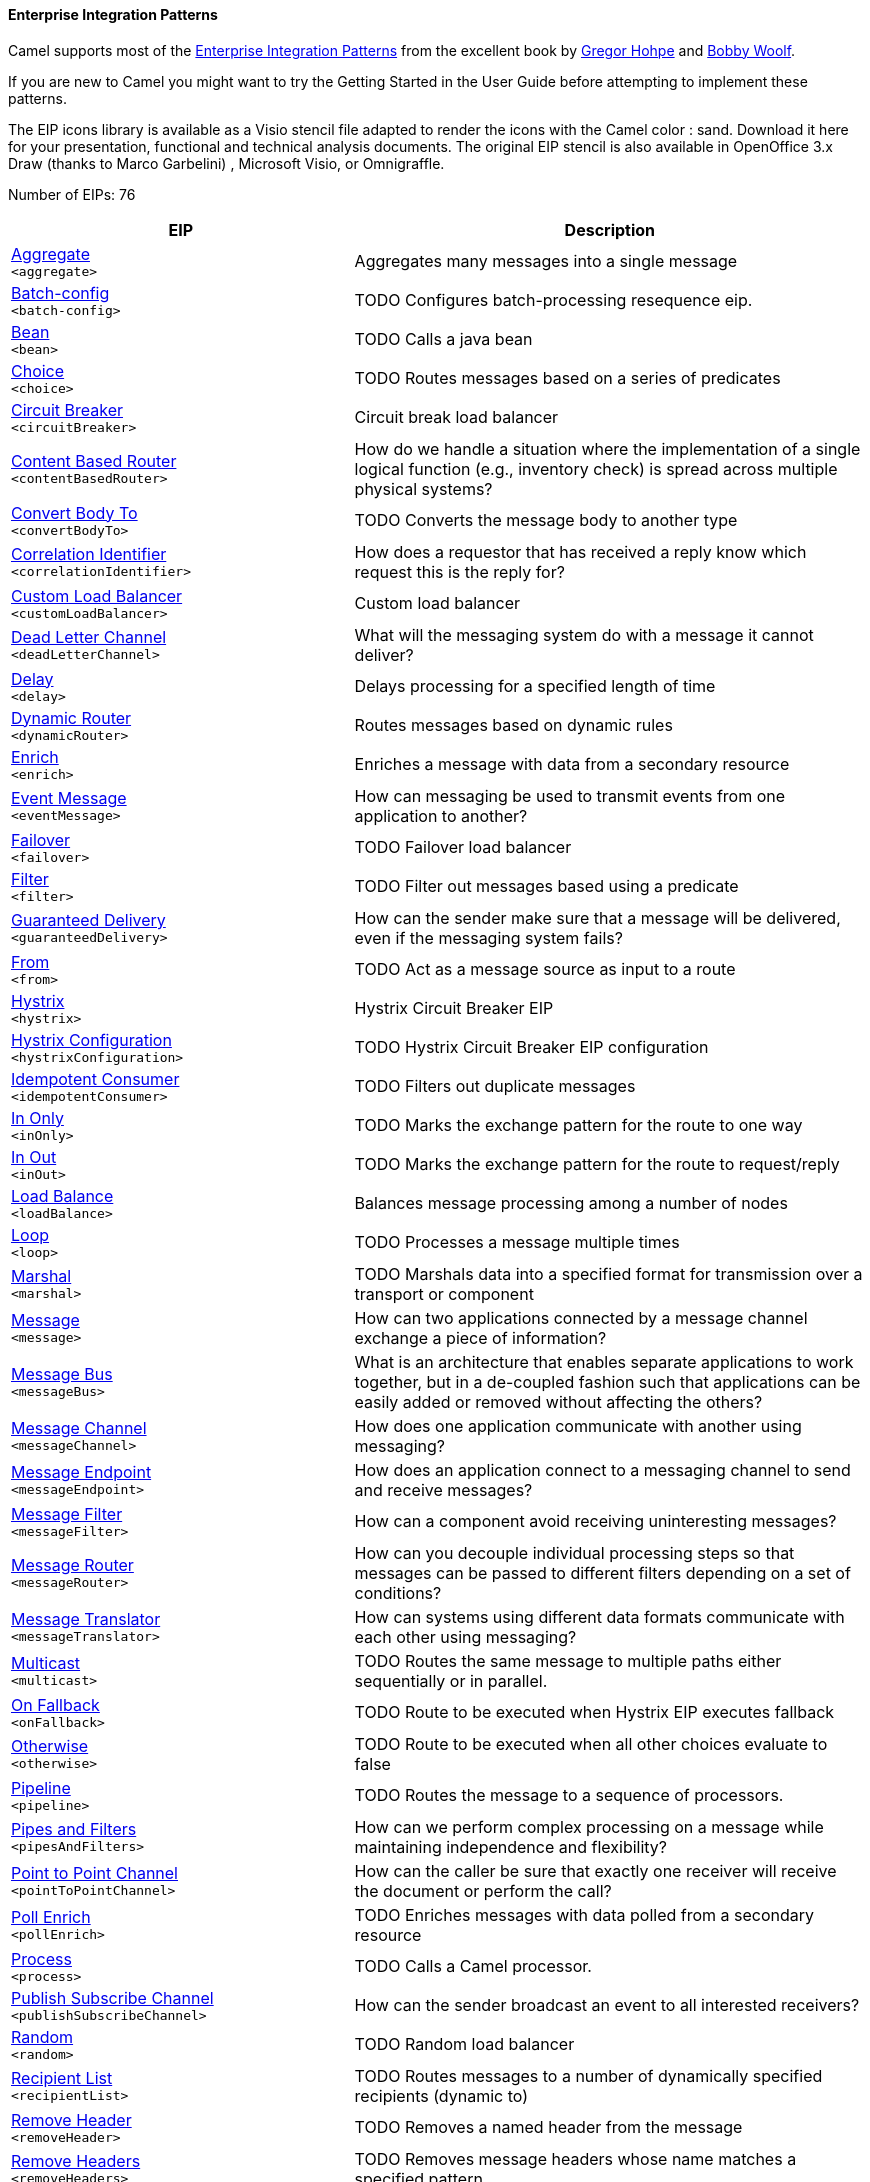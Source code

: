 Enterprise Integration Patterns
^^^^^^^^^^^^^^^^^^^^^^^^^^^^^^^

Camel supports most of the link:http://www.eaipatterns.com/toc.html[Enterprise Integration Patterns] from the excellent book by link:http://www.amazon.com/exec/obidos/search-handle-url/105-9796798-8100401?%5Fencoding=UTF8&search-type=ss&index=books&field-author=Gregor%20Hohpe[Gregor Hohpe] and link:http://www.amazon.com/exec/obidos/search-handle-url/105-9796798-8100401?%5Fencoding=UTF8&search-type=ss&index=books&field-author=Bobby%20Woolf[Bobby Woolf].

If you are new to Camel you might want to try the Getting Started in the User Guide before attempting to implement these patterns.

The EIP icons library is available as a Visio stencil file adapted to render the icons with the Camel color : sand. Download it here for your presentation, functional and technical analysis documents. The original EIP stencil is also available in OpenOffice 3.x Draw (thanks to Marco Garbelini) , Microsoft Visio, or Omnigraffle.

Number of EIPs: 76

// eips: START
[width="100%",cols="4,6",options="header"]
|=======================================================================
| EIP | Description

| link:src/main/docs/eips/aggregate-eip.adoc[Aggregate] +
`<aggregate>` | Aggregates many messages into a single message

| link:src/main/docs/eips/batch-config-eip.adoc[Batch-config] +
`<batch-config>` | TODO Configures batch-processing resequence eip.

| link:src/main/docs/eips/bean-eip.adoc[Bean] +
`<bean>` | TODO Calls a java bean

| link:src/main/docs/eips/choice-eip.adoc[Choice] +
`<choice>` | TODO Routes messages based on a series of predicates

| link:src/main/docs/eips/circuitBreaker-eip.adoc[Circuit Breaker] +
`<circuitBreaker>` | Circuit break load balancer

| link:src/main/docs/eips/content-based-router.adoc[Content Based Router] +
`<contentBasedRouter>` | How do we handle a situation where the implementation of a single logical function (e.g., inventory check) is spread across multiple physical systems?

| link:src/main/docs/eips/convertBodyTo-eip.adoc[Convert Body To] +
`<convertBodyTo>` | TODO Converts the message body to another type

| link:src/main/docs/eips/correlation-identifier.adoc[Correlation Identifier] +
`<correlationIdentifier>` | How does a requestor that has received a reply know which request this is the reply for?

| link:src/main/docs/eips/customLoadBalancer-eip.adoc[Custom Load Balancer] +
`<customLoadBalancer>` | Custom load balancer

| link:src/main/docs/eips/dead-letter-channel.adoc[Dead Letter Channel] +
`<deadLetterChannel>` | What will the messaging system do with a message it cannot deliver?

| link:src/main/docs/eips/delay-eip.adoc[Delay] +
`<delay>` | Delays processing for a specified length of time

| link:src/main/docs/eips/dynamicRouter-eip.adoc[Dynamic Router] +
`<dynamicRouter>` | Routes messages based on dynamic rules

| link:src/main/docs/eips/enrich-eip.adoc[Enrich] +
`<enrich>` | Enriches a message with data from a secondary resource

| link:src/main/docs/eips/event-message.adoc[Event Message] +
`<eventMessage>` | How can messaging be used to transmit events from one application to another?

| link:src/main/docs/eips/failover-eip.adoc[Failover] +
`<failover>` | TODO Failover load balancer

| link:src/main/docs/eips/filter-eip.adoc[Filter] +
`<filter>` | TODO Filter out messages based using a predicate

| link:src/main/docs/eips/guaranteed-delivery.adoc[Guaranteed Delivery] +
`<guaranteedDelivery>` | How can the sender make sure that a message will be delivered, even if the messaging system fails?

| link:src/main/docs/eips/from-eip.adoc[From] +
`<from>` | TODO Act as a message source as input to a route

| link:src/main/docs/eips/hystrix-eip.adoc[Hystrix] +
`<hystrix>` | Hystrix Circuit Breaker EIP

| link:src/main/docs/eips/hystrixConfiguration-eip.adoc[Hystrix Configuration] +
`<hystrixConfiguration>` | TODO Hystrix Circuit Breaker EIP configuration

| link:src/main/docs/eips/idempotentConsumer-eip.adoc[Idempotent Consumer] +
`<idempotentConsumer>` | TODO Filters out duplicate messages

| link:src/main/docs/eips/inOnly-eip.adoc[In Only] +
`<inOnly>` | TODO Marks the exchange pattern for the route to one way

| link:src/main/docs/eips/inOut-eip.adoc[In Out] +
`<inOut>` | TODO Marks the exchange pattern for the route to request/reply

| link:src/main/docs/eips/loadBalance-eip.adoc[Load Balance] +
`<loadBalance>` | Balances message processing among a number of nodes

| link:src/main/docs/eips/loop-eip.adoc[Loop] +
`<loop>` | TODO Processes a message multiple times

| link:src/main/docs/eips/marshal-eip.adoc[Marshal] +
`<marshal>` | TODO Marshals data into a specified format for transmission over a transport or component

| link:src/main/docs/eips/message.adoc[Message] +
`<message>` | How can two applications connected by a message channel exchange a piece of information?

| link:src/main/docs/eips/message-bus.adoc[Message Bus] +
`<messageBus>` | What is an architecture that enables separate applications to work together, but in a de-coupled fashion such that applications can be easily added or removed without affecting the others?

| link:src/main/docs/eips/message-channel.adoc[Message Channel] +
`<messageChannel>` | How does one application communicate with another using messaging?

| link:src/main/docs/eips/message-endpoint.adoc[Message Endpoint] +
`<messageEndpoint>` | How does an application connect to a messaging channel to send and receive messages?

| link:src/main/docs/eips/message-filter.adoc[Message Filter] +
`<messageFilter>` | How can a component avoid receiving uninteresting messages?

| link:src/main/docs/eips/message-router.adoc[Message Router] +
`<messageRouter>` | How can you decouple individual processing steps so that messages can be passed to different filters depending on a set of conditions?

| link:src/main/docs/eips/message-translator.adoc[Message Translator] +
`<messageTranslator>` | How can systems using different data formats communicate with each other using messaging?

| link:src/main/docs/eips/multicast-eip.adoc[Multicast] +
`<multicast>` | TODO Routes the same message to multiple paths either sequentially or in parallel.

| link:src/main/docs/eips/onFallback-eip.adoc[On Fallback] +
`<onFallback>` | TODO Route to be executed when Hystrix EIP executes fallback

| link:src/main/docs/eips/otherwise-eip.adoc[Otherwise] +
`<otherwise>` | TODO Route to be executed when all other choices evaluate to false

| link:src/main/docs/eips/pipeline-eip.adoc[Pipeline] +
`<pipeline>` | TODO Routes the message to a sequence of processors.

| link:src/main/docs/eips/pipes-and-filters.adoc[Pipes and Filters] +
`<pipesAndFilters>` | How can we perform complex processing on a message while maintaining independence and flexibility?

| link:src/main/docs/eips/point-to-point-channel.adoc[Point to Point Channel] +
`<pointToPointChannel>` | How can the caller be sure that exactly one receiver will receive the document or perform the call?

| link:src/main/docs/eips/pollEnrich-eip.adoc[Poll Enrich] +
`<pollEnrich>` | TODO Enriches messages with data polled from a secondary resource

| link:src/main/docs/eips/process-eip.adoc[Process] +
`<process>` | TODO Calls a Camel processor.

| link:src/main/docs/eips/publish-subscribe-channel.adoc[Publish Subscribe Channel] +
`<publishSubscribeChannel>` | How can the sender broadcast an event to all interested receivers?

| link:src/main/docs/eips/random-eip.adoc[Random] +
`<random>` | TODO Random load balancer

| link:src/main/docs/eips/recipientList-eip.adoc[Recipient List] +
`<recipientList>` | TODO Routes messages to a number of dynamically specified recipients (dynamic to)

| link:src/main/docs/eips/removeHeader-eip.adoc[Remove Header] +
`<removeHeader>` | TODO Removes a named header from the message

| link:src/main/docs/eips/removeHeaders-eip.adoc[Remove Headers] +
`<removeHeaders>` | TODO Removes message headers whose name matches a specified pattern

| link:src/main/docs/eips/removeProperties-eip.adoc[Remove Properties] +
`<removeProperties>` | TODO Removes message exchange properties whose name matches a specified pattern

| link:src/main/docs/eips/removeProperty-eip.adoc[Remove Property] +
`<removeProperty>` | TODO Removes a named property from the message exchange

| link:src/main/docs/eips/resequence-eip.adoc[Resequence] +
`<resequence>` | TODO Resequences (re-order) messages based on an expression

| link:src/main/docs/eips/rollback-eip.adoc[Rollback] +
`<rollback>` | TODO Forces a rollback by stopping routing the message

| link:src/main/docs/eips/roundRobin-eip.adoc[Round Robin] +
`<roundRobin>` | TODO Round robin load balancer

| link:src/main/docs/eips/routingSlip-eip.adoc[Routing Slip] +
`<routingSlip>` | TODO Routes a message through a series of steps that are pre-determined (the slip)

| link:src/main/docs/eips/sample-eip.adoc[Sample] +
`<sample>` | TODO Extract a sample of the messages passing through a route

| link:src/main/docs/eips/script-eip.adoc[Script] +
`<script>` | TODO Executes a script from a language which does not change the message body.

| link:src/main/docs/eips/serviceCall-eip.adoc[Service Call] +
`<serviceCall>` | TODO Remote service call definition

| link:src/main/docs/eips/setBody-eip.adoc[Set Body] +
`<setBody>` | TODO Sets the contents of the message body

| link:src/main/docs/eips/setFaultBody-eip.adoc[Set Fault Body] +
`<setFaultBody>` | TODO Sets the contents of a fault message's body

| link:src/main/docs/eips/setHeader-eip.adoc[Set Header] +
`<setHeader>` | TODO Sets the value of a message header

| link:src/main/docs/eips/setOutHeader-eip.adoc[Set Out Header] +
`<setOutHeader>` | TODO *deprecated* Sets the value of a header on the outbound message

| link:src/main/docs/eips/setProperty-eip.adoc[Set Property] +
`<setProperty>` | TODO Sets a named property on the message exchange

| link:src/main/docs/eips/sort-eip.adoc[Sort] +
`<sort>` | TODO Sorts the contents of the message

| link:src/main/docs/eips/split-eip.adoc[Split] +
`<split>` | TODO Splits a single message into many sub-messages.

| link:src/main/docs/eips/sticky-eip.adoc[Sticky] +
`<sticky>` | TODO Sticky load balancer

| link:src/main/docs/eips/stop-eip.adoc[Stop] +
`<stop>` | TODO Stops the processing of the current message

| link:src/main/docs/eips/stream-config-eip.adoc[Stream-config] +
`<stream-config>` | TODO Configures stream-processing resequence eip.

| link:src/main/docs/eips/threads-eip.adoc[Threads] +
`<threads>` | TODO Specifies that all steps after this node are processed asynchronously

| link:src/main/docs/eips/throttle-eip.adoc[Throttle] +
`<throttle>` | TODO Controls the rate at which messages are passed to the next node in the route

| link:src/main/docs/eips/to-eip.adoc[To] +
`<to>` | TODO Sends the message to a static endpoint

| link:src/main/docs/eips/toD-eip.adoc[To D] +
`<toD>` | TODO Sends the message to a dynamic endpoint

| link:src/main/docs/eips/topic-eip.adoc[Topic] +
`<topic>` | TODO Topic load balancer

| link:src/main/docs/eips/transform-eip.adoc[Transform] +
`<transform>` | TODO Transforms the message body based on an expression

| link:src/main/docs/eips/unmarshal-eip.adoc[Unmarshal] +
`<unmarshal>` | TODO Converts the message data received from the wire into a format that Apache Camel processors can consume

| link:src/main/docs/eips/validate-eip.adoc[Validate] +
`<validate>` | TODO Validates a message based on an expression

| link:src/main/docs/eips/weighted-eip.adoc[Weighted] +
`<weighted>` | TODO Weighted load balancer

| link:src/main/docs/eips/when-eip.adoc[When] +
`<when>` | TODO Triggers a route when an expression evaluates to true

| link:src/main/docs/eips/wireTap-eip.adoc[Wire Tap] +
`<wireTap>` | TODO Routes a copy of a message (or creates a new message) to a secondary destination while continue routing the original message.

|=======================================================================
// eips: END

